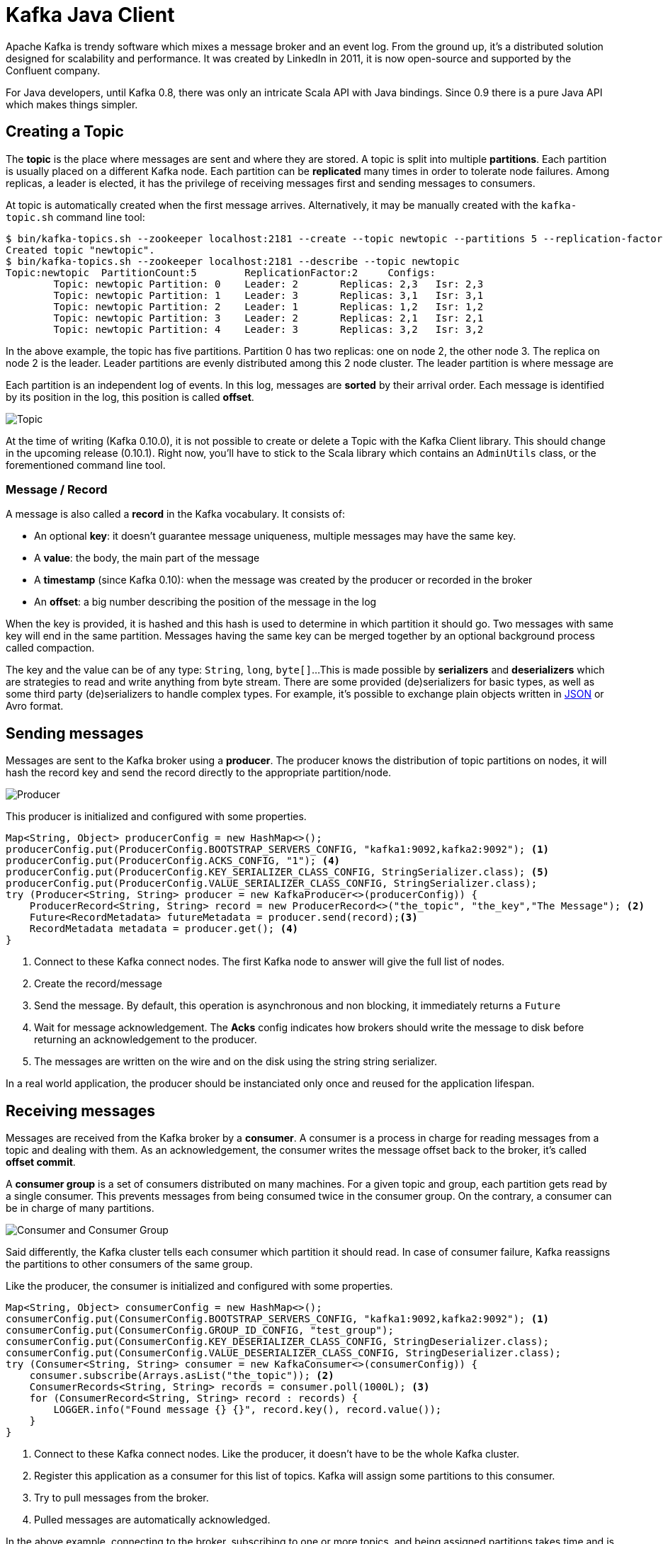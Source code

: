 = Kafka Java Client
:hp-tags: kafka, java
:published_at: 2016-10-10
:hp-image: /images/logos/kafka.png
:sourcedir: ../sources

Apache Kafka is trendy software which mixes a message broker and an event log.
From the ground up, it's a distributed solution designed for scalability and performance.
It was created by LinkedIn in 2011, it is now open-source and supported by the Confluent company.

For Java developers, until Kafka 0.8, there was only an intricate Scala API with Java bindings.
Since 0.9 there is a pure Java API which makes things simpler.

== Creating a Topic

The *topic* is the place where messages are sent and where they are stored.
A topic is split into multiple *partitions*.
Each partition is usually placed on a different Kafka node.
Each partition can be *replicated* many times in order to tolerate node failures.
Among replicas, a leader is elected, it has the privilege of receiving messages first and sending messages to consumers.

At topic is automatically created when the first message arrives.
Alternatively, it may be manually created with the `kafka-topic.sh` command line tool:

[source]
----
$ bin/kafka-topics.sh --zookeeper localhost:2181 --create --topic newtopic --partitions 5 --replication-factor 2
Created topic "newtopic".
$ bin/kafka-topics.sh --zookeeper localhost:2181 --describe --topic newtopic
Topic:newtopic  PartitionCount:5        ReplicationFactor:2     Configs:
        Topic: newtopic Partition: 0    Leader: 2       Replicas: 2,3   Isr: 2,3
        Topic: newtopic Partition: 1    Leader: 3       Replicas: 3,1   Isr: 3,1
        Topic: newtopic Partition: 2    Leader: 1       Replicas: 1,2   Isr: 1,2
        Topic: newtopic Partition: 3    Leader: 2       Replicas: 2,1   Isr: 2,1
        Topic: newtopic Partition: 4    Leader: 3       Replicas: 3,2   Isr: 3,2
----
In the above example, the topic has five partitions.
Partition 0 has two replicas: one on node 2, the other node 3.
The replica on node 2 is the leader.
Leader partitions are evenly distributed among this 2 node cluster.
The leader partition is where message are

Each partition is an independent log of events.
In this log, messages are *sorted* by their arrival order.
Each message is identified by its position in the log, this position is called *offset*.

image::2016-10-10-Kafka-Java-Client/kafka_topic.svg[Topic, Partitions and Offsets]

At the time of writing (Kafka 0.10.0), it is not possible to create or delete a Topic with the Kafka Client library.
This should change in the upcoming release (0.10.1).
Right now, you'll have to stick to the Scala library which contains an `AdminUtils` class, or the forementioned command line tool.

=== Message / Record

A message is also called a *record* in the Kafka vocabulary.
It consists of:

- An optional *key*: it doesn't guarantee message uniqueness, multiple messages may have the same key.
- A *value*: the body, the main part of the message
- A *timestamp* (since Kafka 0.10): when the message was created by the producer or recorded in the broker
- An *offset*: a big number describing the position of the message in the log

When the key is provided, it is hashed and this hash is used to determine in which partition it should go.
Two messages with same key will end in the same partition.
Messages having the same key can be merged together by an optional background process called compaction.

The key and the value can be of any type: `String`, `long`, `byte[]`...
This is made possible by *serializers* and *deserializers* which are strategies to read and write anything from byte stream.
There are some provided (de)serializers for basic types, as well as some third party (de)serializers to handle complex types.
For example, it's possible to exchange plain objects written in https://github.com/confluentinc/schema-registry/tree/master/json-serializer[JSON] or Avro format.

== Sending messages

Messages are sent to the Kafka broker using a *producer*.
The producer knows the distribution of topic partitions on nodes,
it will hash the record key and send the record directly to the appropriate partition/node.

image::2016-10-10-Kafka-Java-Client/kafka_producer.svg[Producer]

This producer is initialized and configured with some properties.

[source,java]
----
Map<String, Object> producerConfig = new HashMap<>();
producerConfig.put(ProducerConfig.BOOTSTRAP_SERVERS_CONFIG, "kafka1:9092,kafka2:9092"); <1>
producerConfig.put(ProducerConfig.ACKS_CONFIG, "1"); <4>
producerConfig.put(ProducerConfig.KEY_SERIALIZER_CLASS_CONFIG, StringSerializer.class); <5>
producerConfig.put(ProducerConfig.VALUE_SERIALIZER_CLASS_CONFIG, StringSerializer.class);
try (Producer<String, String> producer = new KafkaProducer<>(producerConfig)) {
    ProducerRecord<String, String> record = new ProducerRecord<>("the_topic", "the_key","The Message"); <2>
    Future<RecordMetadata> futureMetadata = producer.send(record);<3>
    RecordMetadata metadata = producer.get(); <4>
}
----
<1> Connect to these Kafka connect nodes.
  The first Kafka node to answer will give the full list of nodes.
<2> Create the record/message
<3> Send the message.
  By default, this operation is asynchronous and non blocking, it immediately returns a `Future`
<4> Wait for message acknowledgement.
  The *Acks* config indicates how brokers should write the message to disk before returning an acknowledgement to the producer.
<5> The messages are written on the wire and on the disk using the string string serializer.

In a real world application, the producer should be instanciated only once and reused for the application lifespan.

== Receiving messages

Messages are received from the Kafka broker by a *consumer*.
A consumer is a process in charge for reading messages from a topic and dealing with them.
As an acknowledgement, the consumer writes the message offset back to the broker, it's called *offset commit*.

A *consumer group* is a set of consumers distributed on many machines.
For a given topic and group, each partition gets read by a single consumer.
This prevents messages from being consumed twice in the consumer group.
On the contrary, a consumer can be in charge of many partitions.

image::2016-10-10-Kafka-Java-Client/kafka_group.svg[Consumer and Consumer Group]

Said differently, the Kafka cluster tells each consumer which partition it should read.
In case of consumer failure, Kafka reassigns the partitions to other consumers of the same group.

Like the producer, the consumer is initialized and configured with some properties.

[source,java]
----
Map<String, Object> consumerConfig = new HashMap<>();
consumerConfig.put(ConsumerConfig.BOOTSTRAP_SERVERS_CONFIG, "kafka1:9092,kafka2:9092"); <1>
consumerConfig.put(ConsumerConfig.GROUP_ID_CONFIG, "test_group");
consumerConfig.put(ConsumerConfig.KEY_DESERIALIZER_CLASS_CONFIG, StringDeserializer.class);
consumerConfig.put(ConsumerConfig.VALUE_DESERIALIZER_CLASS_CONFIG, StringDeserializer.class);
try (Consumer<String, String> consumer = new KafkaConsumer<>(consumerConfig)) {
    consumer.subscribe(Arrays.asList("the_topic")); <2>
    ConsumerRecords<String, String> records = consumer.poll(1000L); <3>
    for (ConsumerRecord<String, String> record : records) {
        LOGGER.info("Found message {} {}", record.key(), record.value());
    }
}
----
<1> Connect to these Kafka connect nodes.
  Like the producer, it doesn't have to be the whole Kafka cluster.
<2> Register this application as a consumer for this list of topics.
  Kafka will assign some partitions to this consumer.
<3> Try to pull messages from the broker.
<4> Pulled messages are automatically acknowledged.

In the above example, connecting to the broker, subscribing to one or more topics,
and being assigned partitions takes time and is usually done once during application start-up.
On the contrary, the `poll` should be run in loop,
it returns a batch of records whose size is controlled by the `max.poll.records` setting.

Unlike the producer, the consumer is not thread-safe.
In order to consumer records in parallel, each thread should have it's own consumer.

== Acknowledging received messages

The message acknowledgement is called offset commit,
because Kafka keeps track the offset of the last consumed message for each topic + partition + consumer group.

In the previous example, the offsets were automatically and periodically committed to the broker.

[source,java]
----
consumerConfig.put(ConsumerConfig.ENABLE_AUTO_COMMIT_CONFIG, true);
consumerConfig.put(ConsumerConfig.AUTO_COMMIT_INTERVAL_MS_CONFIG, 1000L);
try (Consumer<String, String> consumer = new KafkaConsumer<>(consumerConfig)) {
    consumer.subscribe(Arrays.asList("the_topic"));
    ConsumerRecords<String, String> records = consumer.poll(1000L);
    for (ConsumerRecord<String, String> record : records) {
        LOGGER.info("Found message {} {}", record.key(), record.value());
    }
}
----

By the way, this offset commit can also be manual in order to ensure messages are acknowledged once they have been processed.

[source,java]
----
consumerConfig.put(ConsumerConfig.ENABLE_AUTO_COMMIT_CONFIG, false);
try (Consumer<String, String> consumer = new KafkaConsumer<>(consumerConfig)) {
    consumer.subscribe(Arrays.asList("the_topic"));
    ConsumerRecords<String, String> records = consumer.poll(1000L);
    for (ConsumerRecord<String, String> record : records) {
        LOGGER.info("Found message {} {}", record.key(), record.value());
    }
    consumer.commitSync();
}
----

This offset can even be moved forward (to skip records) and backwards (to replay records):

[source,java]
----
    consumer.seekToBeginning(consumer.assignment());
----

== Using the Spring framework

You may have noticed that the consumer API is a pull API.
In a real application you'll have to create a consuming loop in separate thread,
and build a push API.

The http://docs.spring.io/spring-kafka/docs/current/reference/html/[Spring Kafka] does all the heavy lifting for you
and smoothly integrates Kafka with Spring and Spring Integration:

- The `KafkaTemplate` can send messages
- The `KafkaListener` can receive message in a push manner

This library makes Kafka usage very similar to ActiveMQ or RabbitMQ.